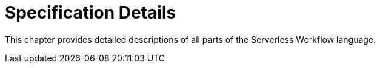 = Specification Details

This chapter provides detailed descriptions of all parts of the Serverless Workflow language.
